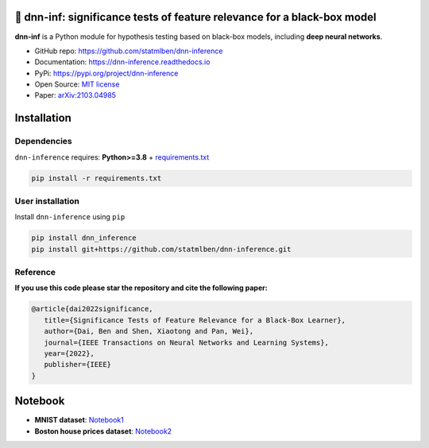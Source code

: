 .. dnn-inference documentation master file

🔬 dnn-inf: significance tests of feature relevance for a black-box model
===============================================================================

.. -*- mode: rst -*-

|PyPi|_ |Keras|_ |MIT|_ |Python3|_ |tensorflow|_ |downloads|_ |downloads_month|_

.. |PyPi| image:: https://badge.fury.io/py/dnn-inference.svg
.. _PyPi: https://pypi.org/project/dnn-inference/

.. |Keras| image:: https://img.shields.io/badge/keras-tf.keras-red.svg
.. _Keras: https://keras.io/

.. |MIT| image:: https://img.shields.io/pypi/l/dnn-inference.svg
.. _MIT: https://opensource.org/licenses/MIT

.. |Python3| image:: https://img.shields.io/badge/python-3-green.svg
.. _Python3: www.python.org

.. |tensorflow| image:: https://img.shields.io/badge/keras-tensorflow-blue.svg
.. _tensorflow: https://www.tensorflow.org/

.. |downloads| image:: https://pepy.tech/badge/dnn-inference
.. _downloads: https://pepy.tech/project/dnn-inference

.. |downloads_month| image:: https://pepy.tech/badge/dnn-inference/month
.. _downloads_month: https://pepy.tech/project/dnn-inference

.. image:: ./logo/logo_header.png
   :width: 900

**dnn-inf** is a Python module for hypothesis testing based on black-box models, including **deep neural networks**. 

- GitHub repo: `https://github.com/statmlben/dnn-inference <https://github.com/statmlben/dnn-inference>`_
- Documentation: `https://dnn-inference.readthedocs.io <https://dnn-inference.readthedocs.io/en/latest/>`_
- PyPi: `https://pypi.org/project/dnn-inference <https://pypi.org/project/nonlinear-causal>`_
- Open Source: `MIT license <https://opensource.org/licenses/MIT>`_
- Paper: `arXiv:2103.04985 <https://arxiv.org/abs/2103.04985>`_


.. 🎯 What We Can Do
.. -----------------

.. .. image:: ./logo/demo_result.png
..    :width: 600

.. **dnn-inference** is able to provide an asymptotically valid `p-value` to examine if :math:`\mathcal{S}` is discriminative features to predict :math:`Y`.
.. Specifically, the proposed testing is:


..    H_0: R(f^*) - R_{\mathcal{S}}(g^*) = 0, \quad \text{versus} \quad H_a: R(f^*) - R_{\mathcal{S}}(g^*) < 0,


.. where :math:`\mathcal{S}` is a collection of hypothesized features, 
.. :math:`R` and :math:`R_{\mathcal{S}}` are risk functions with/without the hypothesized features :math:`\mathbf{X}_{\mathcal{S}}`, 
.. and :math:`f^*` and :math:`g^*` are population minimizers on :math:`R` and :math:`R_{\mathcal{S}}` respectively. 
.. The proposed test just considers the difference between the best predictive scores with/without hypothesized features. 
.. Please check more details in our paper `arXiv:2103.04985 <https://arxiv.org/abs/2103.04985>`_.

.. - When `log-likelihood` is used as a loss function, then the test is equivalent to a conditional independence test: :math:`Y \perp X_{\mathcal{S}} | X_{\mathcal{S}^c}`. 
.. - Only `a small number of fitting` on neural networks is required, and the number can be as small as 1.
.. - Asymptotically Type I error control and power consistency.


Installation
============

Dependencies
------------

``dnn-inference`` requires: **Python>=3.8** + `requirements.txt <./requirements.txt>`_

.. code:: bash

  pip install -r requirements.txt

User installation
-----------------

Install ``dnn-inference`` using ``pip``

.. code:: bash

	pip install dnn_inference
	pip install git+https://github.com/statmlben/dnn-inference.git

Reference
---------
**If you use this code please star the repository and cite the following paper:**

.. code:: bib

   @article{dai2022significance,
      title={Significance Tests of Feature Relevance for a Black-Box Learner},
      author={Dai, Ben and Shen, Xiaotong and Pan, Wei},
      journal={IEEE Transactions on Neural Networks and Learning Systems},
      year={2022},
      publisher={IEEE}
   }


Notebook
========

- **MNIST dataset**: `Notebook1 <https://dnn-inference.readthedocs.io/en/latest/nb/MNIST_demo.html>`_

- **Boston house prices dataset**: `Notebook2 <https://dnn-inference.readthedocs.io/en/latest/nb/Boston_house_prices.html>`_